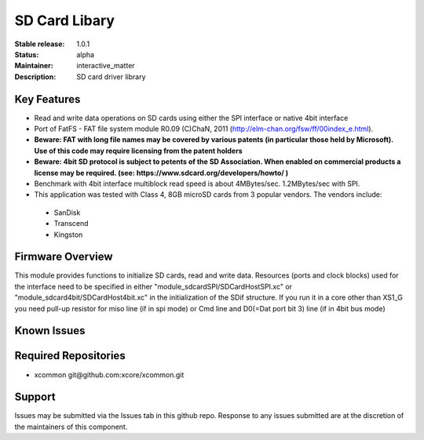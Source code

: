 SD Card Libary
..............

:Stable release: 1.0.1

:Status:  alpha

:Maintainer:  interactive_matter

:Description:  SD card driver library


Key Features
============

* Read and write data operations on SD cards using either the SPI interface or native 4bit interface
* Port of FatFS - FAT file system module R0.09 (C)ChaN, 2011 (http://elm-chan.org/fsw/ff/00index_e.html).
* **Beware: FAT with long file names may be covered by various patents (in particular those held by Microsoft). Use of this code may require licensing from the patent holders**
* **Beware: 4bit SD protocol is subject to petents of the SD Association. When enabled on commercial products a license may be required. (see: https://www.sdcard.org/developers/howto/ )**
* Benchmark with 4bit interface multiblock read speed is about 4MBytes/sec. 1.2MBytes/sec with SPI. 
* This application was tested with Class 4, 8GB microSD cards from 3 popular vendors.
  The vendors include:

 - SanDisk
 - Transcend
 - Kingston

Firmware Overview
=================

This module provides functions to initialize SD cards, read and write data.
Resources (ports and clock blocks) used for the interface need to be specified in either "module_sdcardSPI/SDCardHostSPI.xc" or "module_sdcard4bit/SDCardHost4bit.xc" in the initialization of the SDif structure. 
If you run it in a core other than XS1_G you need pull-up resistor for miso line (if in spi mode) or Cmd line and D0(=Dat port bit 3) line (if in 4bit bus mode)

Known Issues
============


Required Repositories
================

* xcommon git\@github.com:xcore/xcommon.git

Support
=======

Issues may be submitted via the Issues tab in this github repo. Response to any issues submitted are at the discretion of the maintainers of this component.
